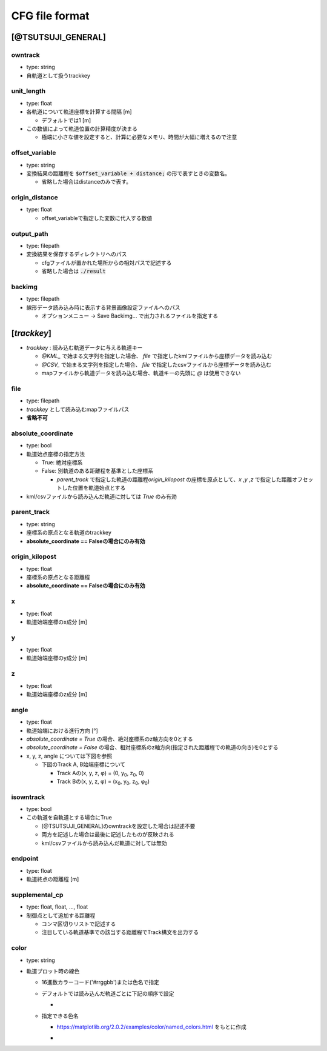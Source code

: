 ================
CFG file format
================

*******************
[@TSUTSUJI_GENERAL]
*******************

owntrack
=========
* type: string
* 自軌道として扱うtrackkey
    
unit_length
============  
* type: float
* 各軌道について軌道座標を計算する間隔 [m]

  * デフォルトでは1 [m]

* この数値によって軌道位置の計算精度が決まる
  
  * 極端に小さな値を設定すると、計算に必要なメモリ、時間が大幅に増えるので注意

offset_variable
================  
* type: string
* 変換結果の距離程を :code:`$offset_variable + distance;` の形で表すときの変数名。

  * 省略した場合はdistanceのみで表す。

origin_distance
================  
* type: float

  * offset_variableで指定した変数に代入する数値

output_path
============
* type: filepath
* 変換結果を保存するディレクトリへのパス

  * cfgファイルが置かれた場所からの相対パスで記述する
  * 省略した場合は :code:`./result`

backimg
========
* type: filepath
* 線形データ読み込み時に表示する背景画像設定ファイルへのパス

  * オプションメニュー -> Save Backimg... で出力されるファイルを指定する

************
[*trackkey*]
************

* *trackkey* : 読み込む軌道データに与える軌道キー

  * `@KML_` で始まる文字列を指定した場合、 `file` で指定したkmlファイルから座標データを読み込む
  * `@CSV_` で始まる文字列を指定した場合、 `file` で指定したcsvファイルから座標データを読み込む
  * mapファイルから軌道データを読み込む場合、軌道キーの先頭に `@` は使用できない

file
===========
* type: filepath
* *trackkey* として読み込むmapファイルパス
* **省略不可**

absolute_coordinate
===================
* type: bool
* 軌道始点座標の指定方法
  
  * True: 絶対座標系
  * False: 別軌道のある距離程を基準とした座標系

    * `parent_track` で指定した軌道の距離程\ `origin_kilopost` の座標を原点として、\ `x` ,\ `y` ,\ `z`  で指定した距離オフセットした位置を軌道始点とする

* kml/csvファイルから読み込んだ軌道に対しては `True` のみ有効

parent_track
============
* type: string
* 座標系の原点となる軌道のtrackkey
* **absolute_coordinate == Falseの場合にのみ有効**

origin_kilopost
===============
* type: float
* 座標系の原点となる距離程
* **absolute_coordinate == Falseの場合にのみ有効**
 
x
==========
* type: float
* 軌道始端座標のx成分 [m]
  
y
===========
* type: float
* 軌道始端座標のy成分 [m]
  
z
===========
* type: float
* 軌道始端座標のz成分 [m]
  
angle
===========
* type: float
* 軌道始端における進行方向 [°]
* `absolute_coordinate = True` の場合、絶対座標系のz軸方向を0とする
* `absolute_coordinate = False` の場合、相対座標系のz軸方向(指定された距離程での軌道の向き)を0とする
  
  
* x, y, z, angle については下図を参照

  * 下図のTrack A, B始端座標について

    * Track Aの(x, y, z, φ) = (0, y\ :sub:`0`\, z\ :sub:`0`\, 0)
    * Track Bの(x, y, z, φ) = (x\ :sub:`0`\, y\ :sub:`0`\, z\ :sub:`0`\, φ\ :sub:`0`\)
  

.. image:: ./files/coordinate.png


isowntrack
===========
* type: bool
* この軌道を自軌道とする場合にTrue

  * [@TSUTSUJI_GENERAL]のowntrackを設定した場合は記述不要
  * 両方を記述した場合は最後に記述したものが反映される
  * kml/csvファイルから読み込んだ軌道に対しては無効

endpoint
===========
* type: float
* 軌道終点の距離程 [m]

supplemental_cp
================
* type: float, float, ..., float
* 制御点として追加する距離程

  * コンマ区切りリストで記述する
  * 注目している軌道基準での該当する距離程でTrack構文を出力する

color
======
* type: string
* 軌道プロット時の線色

  * 16進数カラーコード('#rrggbb')または色名で指定
  * デフォルトでは読み込んだ軌道ごとに下記の順序で設定
    
    * .. image:: ./files/color_default.png
	   :scale: 50%
      
  * 指定できる色名

    * https://matplotlib.org/2.0.2/examples/color/named_colors.html をもとに作成
    * .. image:: ./files/namedcolor.png
	   :scale: 75%
